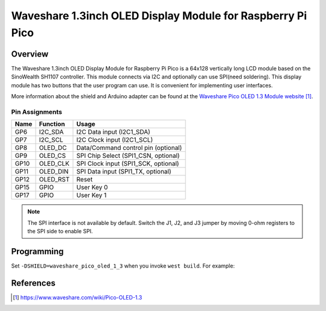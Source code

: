 .. _waveshare_pico_oled_1_3:

Waveshare 1.3inch OLED Display Module for Raspberry Pi Pico
###########################################################

Overview
********

The Waveshare 1.3inch OLED Display Module for Raspberry Pi Pico is
a 64x128 vertically long LCD module based on the SinoWealth SH1107 controller.
This module connects via I2C and optionally can use SPI(need soldering).
This display module has two buttons that the user program can use.
It is convenient for implementing user interfaces.

More information about the shield and Arduino adapter can be found at
the `Waveshare Pico OLED 1.3 Module website`_.

Pin Assignments
===============

+-------+-----------+-------------------------------------------+
| Name  | Function  | Usage                                     |
+=======+===========+===========================================+
| GP6   | I2C_SDA   | I2C Data input    (I2C1_SDA)              |
+-------+-----------+-------------------------------------------+
| GP7   | I2C_SCL   | I2C Clock input   (I2C1_SCL)              |
+-------+-----------+-------------------------------------------+
| GP8   | OLED_DC   | Data/Command control pin (optional)       |
+-------+-----------+-------------------------------------------+
| GP9   | OLED_CS   | SPI Chip Select   (SPI1_CSN, optional)    |
+-------+-----------+-------------------------------------------+
| GP10  | OLED_CLK  | SPI Clock input   (SPI1_SCK, optional)    |
+-------+-----------+-------------------------------------------+
| GP11  | OLED_DIN  | SPI Data input    (SPI1_TX, optional)     |
+-------+-----------+-------------------------------------------+
| GP12  | OLED_RST  | Reset                                     |
+-------+-----------+-------------------------------------------+
| GP15  | GPIO      | User Key 0                                |
+-------+-----------+-------------------------------------------+
| GP17  | GPIO      | User Key 1                                |
+-------+-----------+-------------------------------------------+

.. note::
   The SPI interface is not available by default.
   Switch the J1, J2, and J3 jumper by moving 0-ohm registers
   to the SPI side to enable SPI.

Programming
***********

Set ``-DSHIELD=waveshare_pico_oled_1_3`` when you invoke ``west build``. For example:

.. zephyr-app-commands::
   :zephyr-app: samples/subsys/display/lvgl
   :board: rpi_pico
   :shield: waveshare_pico_oled_1_3
   :goals: build

References
**********

.. target-notes::

.. _Waveshare Pico OLED 1.3 Module website:
   https://www.waveshare.com/wiki/Pico-OLED-1.3

